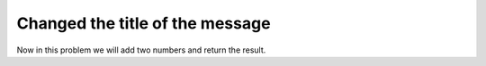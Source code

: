 Changed the title of the message
=================================

Now in this problem we will add two numbers and return the result.

.. listing:: kushaldas/assignment1/add.py python

   Run the above problem like::

       $ python add.py

       We made one more change in this example.


